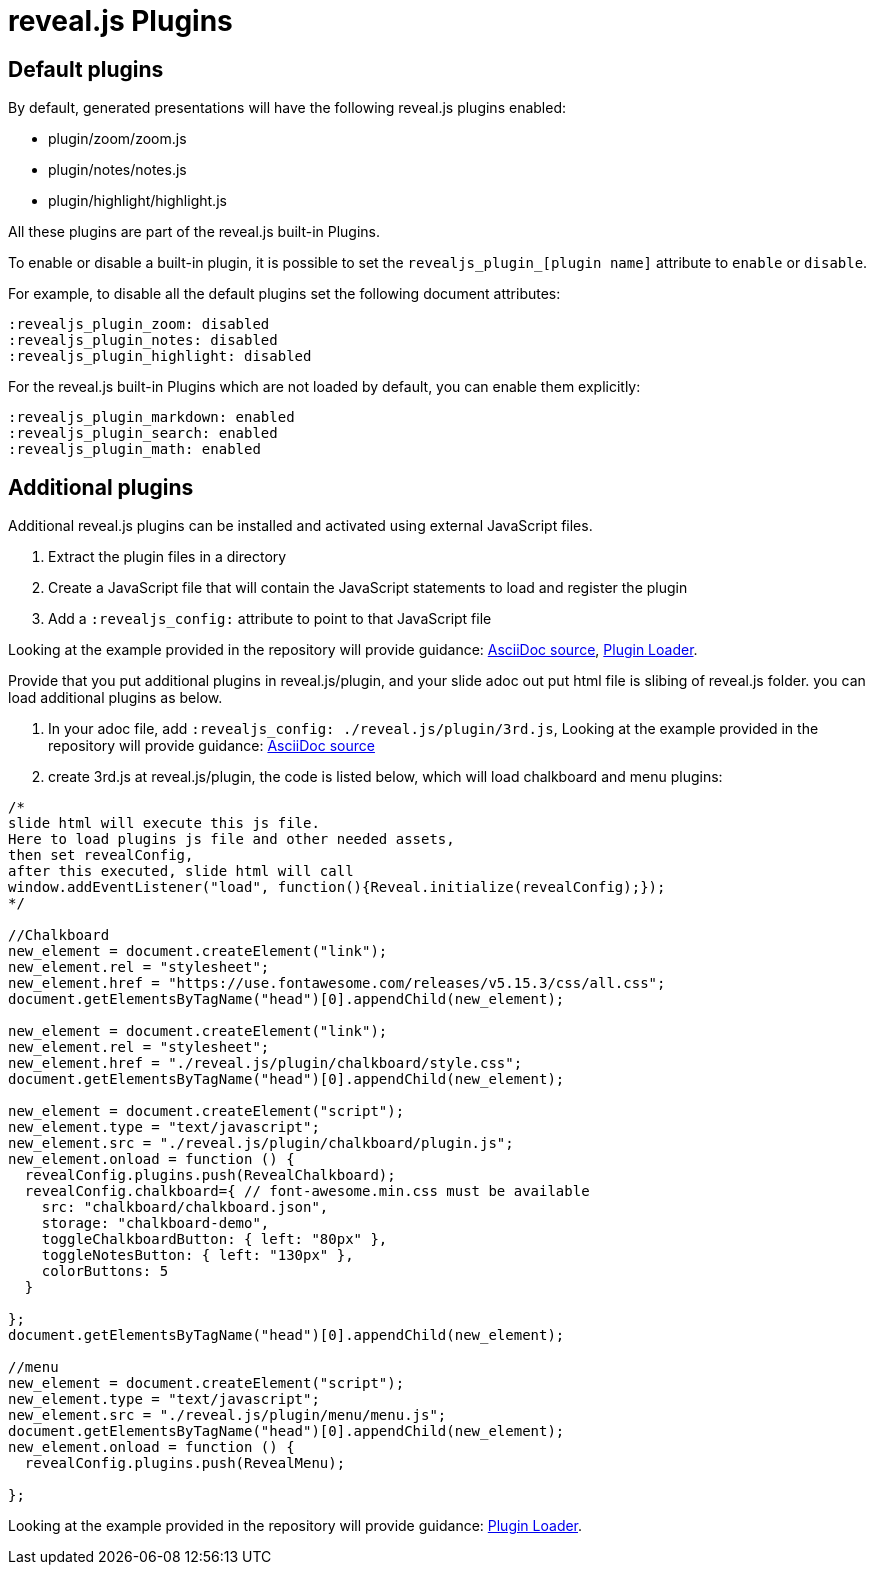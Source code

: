 = reveal.js Plugins
:navtitle: Plugins

== Default plugins

By default, generated presentations will have the following reveal.js plugins enabled:

* plugin/zoom/zoom.js
* plugin/notes/notes.js
* plugin/highlight/highlight.js

All these plugins are part of the reveal.js built-in Plugins.

To enable or disable a built-in plugin, it is possible to set the `revealjs_plugin_[plugin name]` attribute to `enable` or `disable`.

For example, to disable all the default plugins set the following document attributes:

----
:revealjs_plugin_zoom: disabled
:revealjs_plugin_notes: disabled
:revealjs_plugin_highlight: disabled
----

For the reveal.js built-in Plugins which are not loaded by default, you can enable
them explicitly:

----
:revealjs_plugin_markdown: enabled
:revealjs_plugin_search: enabled
:revealjs_plugin_math: enabled
----

== Additional plugins

Additional reveal.js plugins can be installed and activated using external JavaScript files.

. Extract the plugin files in a directory
. Create a JavaScript file that will contain the JavaScript statements to load and register the plugin
. Add a `:revealjs_config:` attribute to point to that JavaScript file


Looking at the example provided in the repository will provide guidance: link:{url-project-examples}/revealjs-plugins.adoc[AsciiDoc source], link:{url-project-examples}/3rd.js[Plugin Loader].

Provide that you put additional plugins in reveal.js/plugin, 
and your slide adoc out put html file is slibing of reveal.js folder.
you can load additional plugins as below.

. In your adoc file, add `:revealjs_config: ./reveal.js/plugin/3rd.js`,
Looking at the example provided in the repository will provide guidance: link:{url-project-examples}/revealjs-plugins.adoc[AsciiDoc source]
. create 3rd.js at reveal.js/plugin, the code is listed below, which will load 
chalkboard and menu plugins: +
[source,javascript]
----
/*
slide html will execute this js file.
Here to load plugins js file and other needed assets,
then set revealConfig,
after this executed, slide html will call
window.addEventListener("load", function(){Reveal.initialize(revealConfig);}); 
*/

//Chalkboard
new_element = document.createElement("link");
new_element.rel = "stylesheet";
new_element.href = "https://use.fontawesome.com/releases/v5.15.3/css/all.css";
document.getElementsByTagName("head")[0].appendChild(new_element);

new_element = document.createElement("link");
new_element.rel = "stylesheet";
new_element.href = "./reveal.js/plugin/chalkboard/style.css";
document.getElementsByTagName("head")[0].appendChild(new_element);

new_element = document.createElement("script");
new_element.type = "text/javascript";
new_element.src = "./reveal.js/plugin/chalkboard/plugin.js";
new_element.onload = function () {
  revealConfig.plugins.push(RevealChalkboard);
  revealConfig.chalkboard={ // font-awesome.min.css must be available
    src: "chalkboard/chalkboard.json",
    storage: "chalkboard-demo",
    toggleChalkboardButton: { left: "80px" },
    toggleNotesButton: { left: "130px" },
    colorButtons: 5
  }

};
document.getElementsByTagName("head")[0].appendChild(new_element);

//menu
new_element = document.createElement("script");
new_element.type = "text/javascript";
new_element.src = "./reveal.js/plugin/menu/menu.js";
document.getElementsByTagName("head")[0].appendChild(new_element);
new_element.onload = function () {
  revealConfig.plugins.push(RevealMenu);

};
----


Looking at the example provided in the repository will provide guidance: link:{url-project-examples}/3rd.js[Plugin Loader].